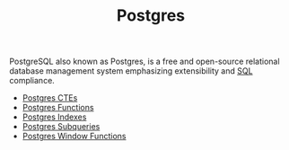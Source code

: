 :PROPERTIES:
:ID:       1949c98e-e1c0-474b-b383-c76aa418d583
:ROAM_ALIAS: "PostgreSQL"
:END:
#+TITLE: Postgres
#+HUGO_CATEGORIES: "Databases"
#+HUGO_TAGS: "SQL" "Postgres"

PostgreSQL also known as Postgres, is a free and open-source relational database
management system emphasizing extensibility and [[id:11f7d9cc-51a6-4897-955b-37a756105677][SQL]] compliance.

+ [[id:36f5efb2-34da-4d67-8c37-bbd5429d7b55][Postgres CTEs]]
+ [[id:32e8ab3c-2b96-410f-b60d-fde9e35b49f3][Postgres Functions]]
+ [[id:48dd781f-123c-4508-82b5-ac9b05383db4][Postgres Indexes]]
+ [[id:60f014f9-8a82-43b8-ae13-dee68b9470bf][Postgres Subqueries]]
+ [[id:860f97f8-e41d-480b-881b-203773406990][Postgres Window Functions]]
